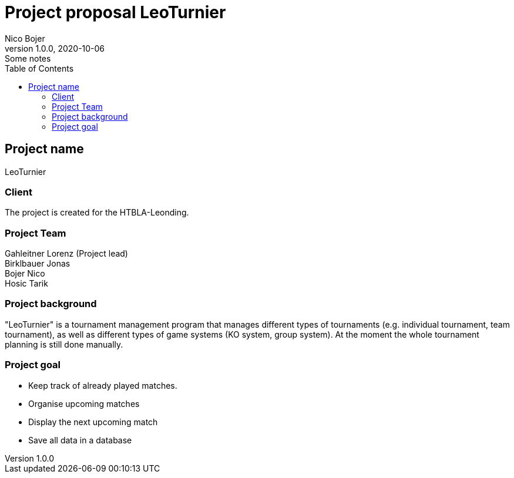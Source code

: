 = Project proposal LeoTurnier
Nico Bojer
1.0.0, 2020-10-06: Some notes
ifndef::imagesdir[:imagesdir: images]
//:toc-placement!:  // prevents the generation of the doc at this position, so it can be printed afterwards
:sourcedir: ../src/main/java
:icons: font // Nummerierung der Überschriften / section numbering
:toc: left

//Need this blank line after ifdef, don't know why...
ifdef::backend-html5[]

// print the toc here (not at the default position)
//toc::[]

== Project name
LeoTurnier

=== Client
The project is created for the HTBLA-Leonding.

=== Project Team
Gahleitner Lorenz (Project lead) +
Birklbauer Jonas +
Bojer Nico +
Hosic Tarik

=== Project background
"LeoTurnier" is a tournament management program that manages different types of tournaments
(e.g. individual tournament, team tournament), as well as different types of game systems (KO system, group system).
At the moment the whole tournament planning is still done manually.

=== Project goal
* Keep track of already played matches.
* Organise upcoming matches
* Display the next upcoming match
* Save all data in a database

